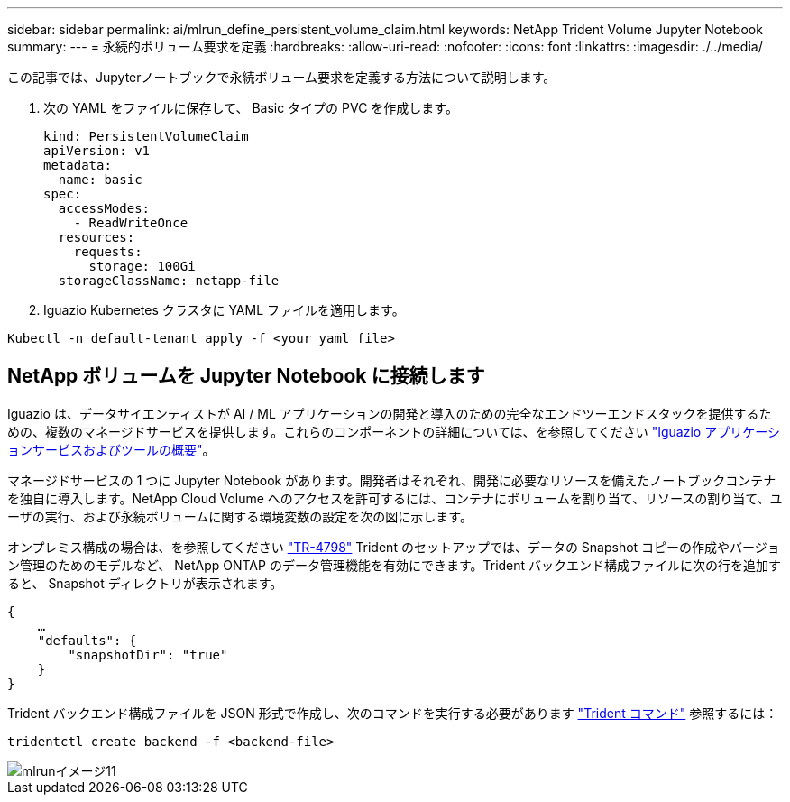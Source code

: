 ---
sidebar: sidebar 
permalink: ai/mlrun_define_persistent_volume_claim.html 
keywords: NetApp Trident Volume Jupyter Notebook 
summary:  
---
= 永続的ボリューム要求を定義
:hardbreaks:
:allow-uri-read: 
:nofooter: 
:icons: font
:linkattrs: 
:imagesdir: ./../media/


[role="lead"]
この記事では、Jupyterノートブックで永続ボリューム要求を定義する方法について説明します。

. 次の YAML をファイルに保存して、 Basic タイプの PVC を作成します。
+
....
kind: PersistentVolumeClaim
apiVersion: v1
metadata:
  name: basic
spec:
  accessModes:
    - ReadWriteOnce
  resources:
    requests:
      storage: 100Gi
  storageClassName: netapp-file
....
. Iguazio Kubernetes クラスタに YAML ファイルを適用します。


....
Kubectl -n default-tenant apply -f <your yaml file>
....


== NetApp ボリュームを Jupyter Notebook に接続します

Iguazio は、データサイエンティストが AI / ML アプリケーションの開発と導入のための完全なエンドツーエンドスタックを提供するための、複数のマネージドサービスを提供します。これらのコンポーネントの詳細については、を参照してください https://www.iguazio.com/docs/intro/latest-release/ecosystem/app-services/["Iguazio アプリケーションサービスおよびツールの概要"^]。

マネージドサービスの 1 つに Jupyter Notebook があります。開発者はそれぞれ、開発に必要なリソースを備えたノートブックコンテナを独自に導入します。NetApp Cloud Volume へのアクセスを許可するには、コンテナにボリュームを割り当て、リソースの割り当て、ユーザの実行、および永続ボリュームに関する環境変数の設定を次の図に示します。

オンプレミス構成の場合は、を参照してください https://www.netapp.com/us/media/tr-4798.pdf["TR-4798"^] Trident のセットアップでは、データの Snapshot コピーの作成やバージョン管理のためのモデルなど、 NetApp ONTAP のデータ管理機能を有効にできます。Trident バックエンド構成ファイルに次の行を追加すると、 Snapshot ディレクトリが表示されます。

....
{
    …
    "defaults": {
        "snapshotDir": "true"
    }
}
....
Trident バックエンド構成ファイルを JSON 形式で作成し、次のコマンドを実行する必要があります https://netapp-trident.readthedocs.io/en/stable-v18.07/kubernetes/operations/tasks/backends.html["Trident コマンド"^] 参照するには：

....
tridentctl create backend -f <backend-file>
....
image::mlrun_image11.png[mlrunイメージ11]
